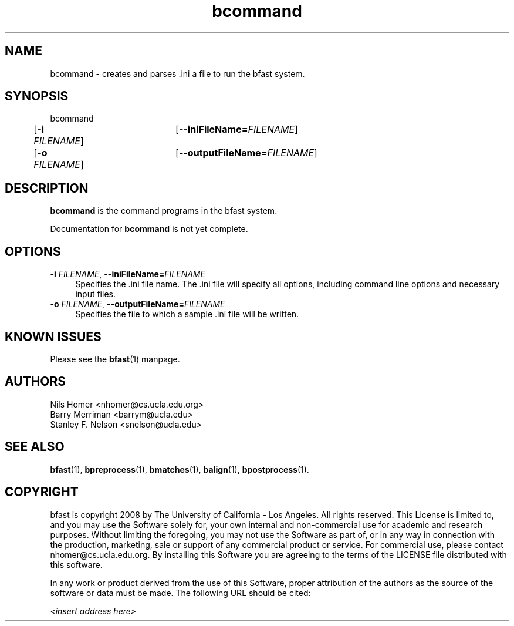 \#  For more details on the layout of this page and how to process it
\#  to create PDF and HTML, see the comment header for bfast.1
\#
\#
\# .TP
\# \fB\-I\fR, \fB\-\-ignore\fR=\fIPATTERN\fR
\# do not list implied entries matching shell PATTERN
\#
\" Turn off justification and hyphenation
.na
.hy 0
.TH bcommand 1 "Jul 01, 2008" "version 0.1.1" "UCLA bfast"
.SH NAME
bcommand \- creates and parses .ini a file to run the bfast system.
.SH SYNOPSIS
.P
.fam C
.nf
bcommand
	[\fB\-i\fR \fIFILENAME\fR] 	[\fB\-\-iniFileName=\fIFILENAME\fR]
	[\fB\-o\fR \fIFILENAME\fR] 	[\fB\-\-outputFileName=\fIFILENAME\fR]
.fi
.fam
.
.SH DESCRIPTION
.B bcommand
is the command programs in the bfast system.
.
.P
Documentation for 
.B bcommand
is not yet complete.
.
.
.SH OPTIONS
.TP 4
\fB\-i\fR \fIFILENAME\fR, \fB\-\-iniFileName=\fIFILENAME\fR
Specifies the .ini file name.
The .ini file will specify all options, including command line options and necessary input files.
.
.TP 4
\fB\-o\fR \fIFILENAME\fR, \fB\-\-outputFileName=\fIFILENAME\fR
Specifies the file to which a sample .ini file will be written.
.
.
.SH KNOWN ISSUES
Please see the
.BR bfast (1) 
manpage.
.
.SH AUTHORS
.P
Nils Homer <nhomer@cs.ucla.edu.org>
.br
Barry Merriman <barrym@ucla.edu>
.br
Stanley F. Nelson <snelson@ucla.edu>
.
.SH SEE ALSO
.P
.BR bfast "(1), "
.BR bpreprocess "(1), "
.BR bmatches "(1), "
.BR balign "(1), "
.BR bpostprocess "(1)."
.
.SH COPYRIGHT
.P
bfast is copyright 2008 by The University of California - Los
Angeles.  All rights reserved.  This License is limited to, and you
may use the Software solely for, your own internal and non-commercial
use for academic and research purposes.  Without limiting the foregoing,
you may not use the Software as part of, or in any way in connection
with the production, marketing, sale or support of any commercial
product or service.  For commercial use, please contact
nhomer@cs.ucla.edu.org.  By installing this Software you are agreeing to
the terms of the LICENSE file distributed with this software.
.
.P
In any work or product derived from the use of this Software, proper
attribution of the authors as the source of the software or data must
be made.  The following URL should be cited:
.
.P
.I <insert address here>
